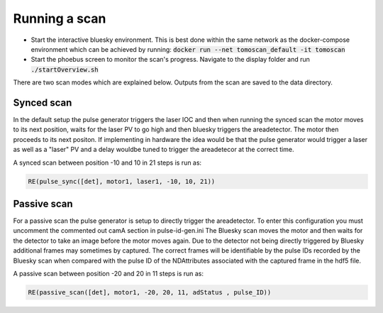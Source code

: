 Running a scan
==================

* Start the interactive bluesky environment. This is best done within the same network as the docker-compose environment which can be achieved by running: :code:`docker run --net tomoscan_default -it tomoscan`
* Start the phoebus screen to monitor the scan's progress. Navigate to the display folder and run :code:`./startOverview.sh`

There are two scan modes which are explained below. Outputs from the scan are saved to the data directory.

Synced scan
-------------
In the default setup the pulse generator triggers the laser IOC and then when running the synced scan the motor moves to its next position, waits for the laser PV to
go high and then bluesky triggers the areadetector. The motor then proceeds to its next positon. If implementing in hardware the idea would be that the pulse generator would trigger a laser as well as a "laser" PV and a delay wouldbe tuned to trigger the areadetecor at the correct time.

A synced scan between position -10 and 10 in 21 steps is run as:

.. code-block:: python

    RE(pulse_sync([det], motor1, laser1, -10, 10, 21))

Passive scan
-------------
For a passive scan the pulse generator is setup to directly trigger the areadetector. To enter this configuration you must uncomment the commented out camA section in pulse-id-gen.ini 
The Bluesky scan moves the motor and then waits for the detector to take an image before the motor moves again. Due to the detector not being directly triggered by Bluesky additional frames may sometimes by captured. The correct frames will be identifiable by the pulse IDs recorded by the Bluesky scan when compared with the pulse ID of the NDAttributes associated with the captured frame in the hdf5 file. 

A passive scan between position -20 and 20 in 11 steps is run as:

.. code-block:: python

    RE(passive_scan([det], motor1, -20, 20, 11, adStatus , pulse_ID))
